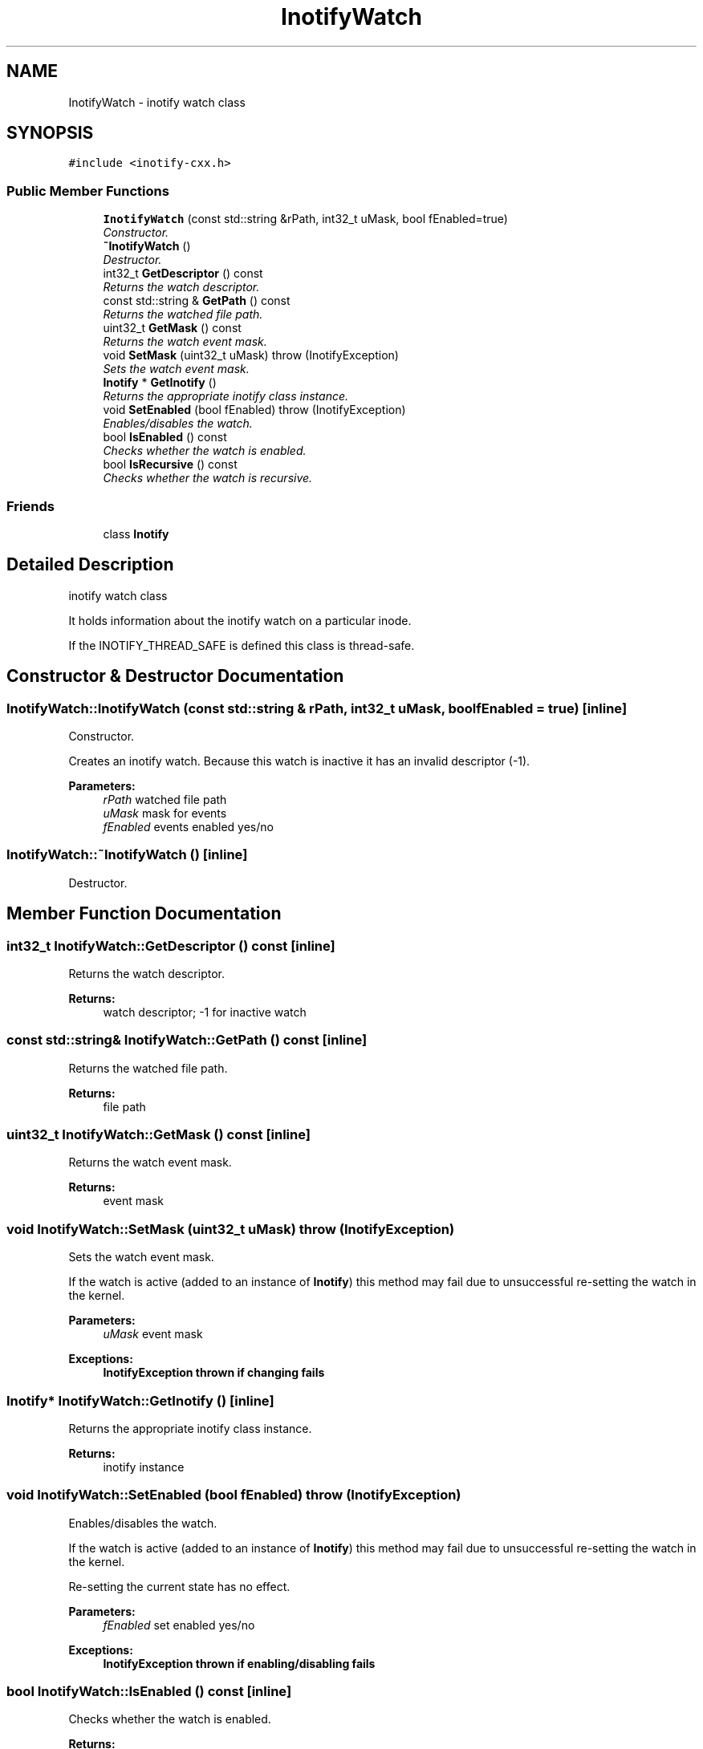 .TH "InotifyWatch" 3 "18 Apr 2007" "Version 0.7.2" "inotify-cxx" \" -*- nroff -*-
.ad l
.nh
.SH NAME
InotifyWatch \- inotify watch class  

.PP
.SH SYNOPSIS
.br
.PP
\fC#include <inotify-cxx.h>\fP
.PP
.SS "Public Member Functions"

.in +1c
.ti -1c
.RI "\fBInotifyWatch\fP (const std::string &rPath, int32_t uMask, bool fEnabled=true)"
.br
.RI "\fIConstructor. \fP"
.ti -1c
.RI "\fB~InotifyWatch\fP ()"
.br
.RI "\fIDestructor. \fP"
.ti -1c
.RI "int32_t \fBGetDescriptor\fP () const"
.br
.RI "\fIReturns the watch descriptor. \fP"
.ti -1c
.RI "const std::string & \fBGetPath\fP () const"
.br
.RI "\fIReturns the watched file path. \fP"
.ti -1c
.RI "uint32_t \fBGetMask\fP () const"
.br
.RI "\fIReturns the watch event mask. \fP"
.ti -1c
.RI "void \fBSetMask\fP (uint32_t uMask)  throw (InotifyException)"
.br
.RI "\fISets the watch event mask. \fP"
.ti -1c
.RI "\fBInotify\fP * \fBGetInotify\fP ()"
.br
.RI "\fIReturns the appropriate inotify class instance. \fP"
.ti -1c
.RI "void \fBSetEnabled\fP (bool fEnabled)  throw (InotifyException)"
.br
.RI "\fIEnables/disables the watch. \fP"
.ti -1c
.RI "bool \fBIsEnabled\fP () const"
.br
.RI "\fIChecks whether the watch is enabled. \fP"
.ti -1c
.RI "bool \fBIsRecursive\fP () const"
.br
.RI "\fIChecks whether the watch is recursive. \fP"
.in -1c
.SS "Friends"

.in +1c
.ti -1c
.RI "class \fBInotify\fP"
.br
.in -1c
.SH "Detailed Description"
.PP 
inotify watch class 

It holds information about the inotify watch on a particular inode.
.PP
If the INOTIFY_THREAD_SAFE is defined this class is thread-safe. 
.PP
.SH "Constructor & Destructor Documentation"
.PP 
.SS "InotifyWatch::InotifyWatch (const std::string & rPath, int32_t uMask, bool fEnabled = \fCtrue\fP)\fC [inline]\fP"
.PP
Constructor. 
.PP
Creates an inotify watch. Because this watch is inactive it has an invalid descriptor (-1).
.PP
\fBParameters:\fP
.RS 4
\fIrPath\fP watched file path 
.br
\fIuMask\fP mask for events 
.br
\fIfEnabled\fP events enabled yes/no 
.RE
.PP

.SS "InotifyWatch::~InotifyWatch ()\fC [inline]\fP"
.PP
Destructor. 
.PP
.SH "Member Function Documentation"
.PP 
.SS "int32_t InotifyWatch::GetDescriptor () const\fC [inline]\fP"
.PP
Returns the watch descriptor. 
.PP
\fBReturns:\fP
.RS 4
watch descriptor; -1 for inactive watch 
.RE
.PP

.SS "const std::string& InotifyWatch::GetPath () const\fC [inline]\fP"
.PP
Returns the watched file path. 
.PP
\fBReturns:\fP
.RS 4
file path 
.RE
.PP

.SS "uint32_t InotifyWatch::GetMask () const\fC [inline]\fP"
.PP
Returns the watch event mask. 
.PP
\fBReturns:\fP
.RS 4
event mask 
.RE
.PP

.SS "void InotifyWatch::SetMask (uint32_t uMask)  throw (\fBInotifyException\fP)"
.PP
Sets the watch event mask. 
.PP
If the watch is active (added to an instance of \fBInotify\fP) this method may fail due to unsuccessful re-setting the watch in the kernel.
.PP
\fBParameters:\fP
.RS 4
\fIuMask\fP event mask
.RE
.PP
\fBExceptions:\fP
.RS 4
\fI\fBInotifyException\fP\fP thrown if changing fails 
.RE
.PP

.SS "\fBInotify\fP* InotifyWatch::GetInotify ()\fC [inline]\fP"
.PP
Returns the appropriate inotify class instance. 
.PP
\fBReturns:\fP
.RS 4
inotify instance 
.RE
.PP

.SS "void InotifyWatch::SetEnabled (bool fEnabled)  throw (\fBInotifyException\fP)"
.PP
Enables/disables the watch. 
.PP
If the watch is active (added to an instance of \fBInotify\fP) this method may fail due to unsuccessful re-setting the watch in the kernel.
.PP
Re-setting the current state has no effect.
.PP
\fBParameters:\fP
.RS 4
\fIfEnabled\fP set enabled yes/no
.RE
.PP
\fBExceptions:\fP
.RS 4
\fI\fBInotifyException\fP\fP thrown if enabling/disabling fails 
.RE
.PP

.SS "bool InotifyWatch::IsEnabled () const\fC [inline]\fP"
.PP
Checks whether the watch is enabled. 
.PP
\fBReturns:\fP
.RS 4
true = enables, false = disabled 
.RE
.PP

.SS "bool InotifyWatch::IsRecursive () const\fC [inline]\fP"
.PP
Checks whether the watch is recursive. 
.PP
A recursive watch monitors a directory itself and all its subdirectories. This watch is a logical object which may have many underlying kernel watches.
.PP
\fBReturns:\fP
.RS 4
currently always false (recursive watches not yet supported) 
.RE
.PP
\fBAttention:\fP
.RS 4
Recursive watches are currently NOT supported. They are planned for future versions. 
.RE
.PP

.SH "Friends And Related Function Documentation"
.PP 
.SS "friend class \fBInotify\fP\fC [friend]\fP"
.PP


.SH "Author"
.PP 
Generated automatically by Doxygen for inotify-cxx from the source code.
